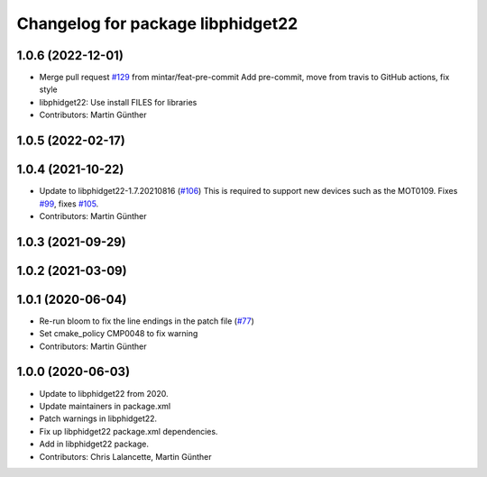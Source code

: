^^^^^^^^^^^^^^^^^^^^^^^^^^^^^^^^^^
Changelog for package libphidget22
^^^^^^^^^^^^^^^^^^^^^^^^^^^^^^^^^^

1.0.6 (2022-12-01)
------------------
* Merge pull request `#129 <https://github.com/ros-drivers/phidgets_drivers/issues/129>`_ from mintar/feat-pre-commit
  Add pre-commit, move from travis to GitHub actions, fix style
* libphidget22: Use install FILES for libraries
* Contributors: Martin Günther

1.0.5 (2022-02-17)
------------------

1.0.4 (2021-10-22)
------------------
* Update to libphidget22-1.7.20210816 (`#106 <https://github.com/ros-drivers/phidgets_drivers/issues/106>`_)
  This is required to support new devices such as the MOT0109.
  Fixes `#99 <https://github.com/ros-drivers/phidgets_drivers/issues/99>`_, fixes `#105 <https://github.com/ros-drivers/phidgets_drivers/issues/105>`_.
* Contributors: Martin Günther

1.0.3 (2021-09-29)
------------------

1.0.2 (2021-03-09)
------------------

1.0.1 (2020-06-04)
------------------
* Re-run bloom to fix the line endings in the patch file
  (`#77 <https://github.com/ros-drivers/phidgets_drivers/issues/77>`_)
* Set cmake_policy CMP0048 to fix warning
* Contributors: Martin Günther

1.0.0 (2020-06-03)
------------------
* Update to libphidget22 from 2020.
* Update maintainers in package.xml
* Patch warnings in libphidget22.
* Fix up libphidget22 package.xml dependencies.
* Add in libphidget22 package.
* Contributors: Chris Lalancette, Martin Günther
